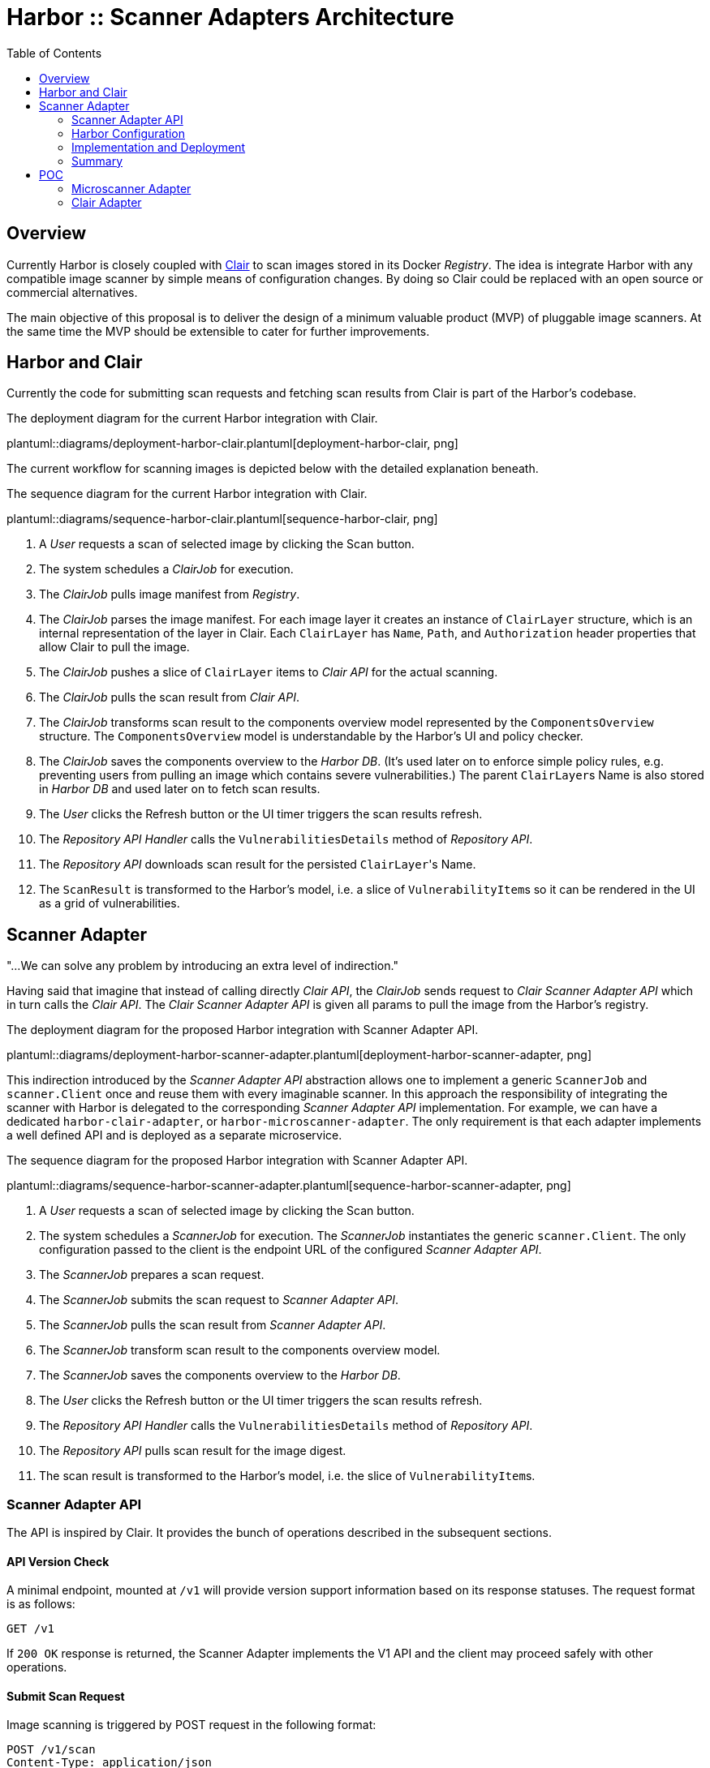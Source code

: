 = Harbor :: Scanner Adapters Architecture
:icons: font
:source-highlighter: coderay
:toc:

== Overview

Currently Harbor is closely coupled with https://github.com/coreos/clair[Clair] to scan images stored in its Docker
_Registry_. The idea is integrate Harbor with any compatible image scanner by simple means of configuration
changes. By doing so Clair could be replaced with an open source or commercial alternatives.

The main objective of this proposal is to deliver the design of a minimum valuable product (MVP) of pluggable image
scanners. At the same time the MVP should be extensible to cater for further improvements.

== Harbor and Clair

Currently the code for submitting scan requests and fetching scan results from Clair is part of the Harbor's codebase.

.The deployment diagram for the current Harbor integration with Clair.
plantuml::diagrams/deployment-harbor-clair.plantuml[deployment-harbor-clair, png]

The current workflow for scanning images is depicted below with the detailed explanation beneath.

.The sequence diagram for the current Harbor integration with Clair.
plantuml::diagrams/sequence-harbor-clair.plantuml[sequence-harbor-clair, png]

1. A _User_ requests a scan of selected image by clicking the Scan button.
2. The system schedules a _ClairJob_ for execution.
3. The _ClairJob_ pulls image manifest from _Registry_.
4. The _ClairJob_ parses the image manifest. For each image layer it creates an instance of `ClairLayer` structure,
   which is an internal representation of the layer in Clair. Each `ClairLayer` has `Name`, `Path`, and
   `Authorization` header properties that allow Clair to pull the image.
5. The _ClairJob_ pushes a slice of `ClairLayer` items to _Clair API_ for the actual scanning.
6. The _ClairJob_ pulls the scan result from _Clair API_.
7. The _ClairJob_ transforms scan result to the components overview model represented by the `ComponentsOverview`
   structure. The `ComponentsOverview` model is understandable by the Harbor's UI and policy checker.
8. The _ClairJob_ saves the components overview to the _Harbor DB_. (It's used later on to enforce simple policy rules,
   e.g. preventing users from pulling an image which contains severe vulnerabilities.) The parent ``ClairLayer``s Name is
   also stored in _Harbor DB_ and used later on to fetch scan results.
9. The _User_ clicks the Refresh button or the UI timer triggers the scan results refresh.
10. The _Repository API Handler_ calls the `VulnerabilitiesDetails` method of _Repository API_.
11. The _Repository API_ downloads scan result for the persisted ``ClairLayer``'s Name.
12. The `ScanResult` is transformed to the Harbor's model, i.e. a slice of ``VulnerabilityItem``s so it can be rendered
    in the UI as a grid of vulnerabilities.

== Scanner Adapter

"...We can solve any problem by introducing an extra level of indirection."

Having said that imagine that instead of calling directly _Clair API_, the _ClairJob_ sends request to _Clair Scanner
Adapter API_ which in turn calls the _Clair API_. The _Clair Scanner Adapter API_ is given all params to pull the image
from the Harbor's registry.

.The deployment diagram for the proposed Harbor integration with Scanner Adapter API.
plantuml::diagrams/deployment-harbor-scanner-adapter.plantuml[deployment-harbor-scanner-adapter, png]

This indirection introduced by the _Scanner Adapter API_ abstraction allows one to implement a generic `ScannerJob` and
`scanner.Client` once and reuse them with every imaginable scanner. In this approach the responsibility of integrating
the scanner with Harbor is delegated to the corresponding _Scanner Adapter API_ implementation. For example, we can
have a dedicated `harbor-clair-adapter`, or `harbor-microscanner-adapter`. The only requirement is that each adapter
implements a well defined API and is deployed as a separate microservice.

.The sequence diagram for the proposed Harbor integration with Scanner Adapter API.
plantuml::diagrams/sequence-harbor-scanner-adapter.plantuml[sequence-harbor-scanner-adapter, png]

1. A _User_ requests a scan of selected image by clicking the Scan button.
2. The system schedules a _ScannerJob_ for execution. The _ScannerJob_ instantiates the generic `scanner.Client`.
   The only configuration passed to the client is the endpoint URL of the configured _Scanner Adapter API_.
3. The _ScannerJob_ prepares a scan request.
4. The _ScannerJob_ submits the scan request to _Scanner Adapter API_.
5. The _ScannerJob_ pulls the scan result from _Scanner Adapter API_.
6. The _ScannerJob_ transform scan result to the components overview model.
7. The _ScannerJob_ saves the components overview to the _Harbor DB_.
8. The _User_ clicks the Refresh button or the UI timer triggers the scan results refresh.
9. The _Repository API Handler_ calls the `VulnerabilitiesDetails` method of _Repository API_.
10. The _Repository API_ pulls scan result for the image digest.
11. The scan result is transformed to the Harbor's model, i.e. the slice of ``VulnerabilityItem``s.

=== Scanner Adapter API

The API is inspired by Clair. It provides the bunch of operations described in the subsequent sections.

==== API Version Check

A minimal endpoint, mounted at `/v1` will provide version support information based on its response statuses. The
request format is as follows:

----
GET /v1
----

If `200 OK` response is returned, the Scanner Adapter implements the V1 API and the client may proceed safely with
other operations.

==== Submit Scan Request

Image scanning is triggered by POST request in the following format:

----
POST /v1/scan
Content-Type: application/json

{
  "registry_url":   "https://harbor-harbor-registry:5000/",
  "registry_token": "JWTTOKENGOESHERE",
  "repository":     "library/oracle/nosql",
  "tag":            "latest"

  "digest: "sha256:9cb763a2a55567ebf4c1d6a70d83d5d032892c8d5aee8ea5894ef0a3c3786e54",
}
----

If `201 Created` response is returned, the scan request was submitted successfully and the client may proceed with
getting the corresponding scan result.

----
201 Created

{
  "details_key": "sha256:9cb763a2a55567ebf4c1d6a70d83d5d032892c8d5aee8ea5894ef0a3c3786e54" <1>
}
----
<1> The details key is used to fetch scan result. It can be digest or any other identifier. For example,
Clair is using layer name as a key to fetch scan result.

The JSON request payload contains all data that allows Scanner Adapter to pull image from the Harbor's Registry.
For example, it should be able to send the following requests:

----
GET https://harbor-harbor-registry:5000/v2/library/oracle/nosql/manifests/sha256:b1165286043f2745f45ea637873d61939bff6d9a59f76539d6228abf79f87774
Authorization: Bearer JWTTOKENGOESHERE
----

----
GET https://harbor-harbor-registry:5000/v2/library/oracle/nosql/blobs/sha256:b113c8b260349e1adcfea8f2909d26e4a0a5c3bb6ef6e93e47fc22cf8d3fc7d5
Authorization: Bearer JWTTOKENGOESHERE
----

==== Get Scan Result

To get the scan result for the given image digest the following request has to be sent:

----
GET /v1/scan/<detailsKey>
----

The response will be in the following format:

----
200 OK
Content-Type: application/json

{
  "severity": 5,
  "overview": {
    "total": 2,
    "summary": [
      {"severity": 1, "count": 0},
      {"severity": 2, "count": 0},
      {"severity": 3, "count": 1},
      {"severity": 4, "count": 0},
      {"severity": 5, "count": 1}
    ]
  },
  "vulnerabilities": [
    {
      "id": "CVE-2017-18018",
      "severity": 5,
      "package": "coreutils",
      "version": "8.23-4",
      "description": "In GNU Coreutils through 8.29, chown-core.c in ..." chown and chgrp does not prevent replacement of a plain file with a symlink during use of the POSIX \"-R -L\" options, which allows local users to modify the ownership of arbitrary files by leveraging a race condition.",
      "link": "https://security-tracker.debian.org/tracker/CVE-2017-18018"
    },
    {
      "id": "CVE-2017-8283",
      "severity": 3,
      "package": "dpkg",
      "version": "1.17.27",
      "description": "dpkg-source in dpkg 1.3.0 through 1.18.23 is able to use a non-GNU patch program and does not offer a protection mechanism for blank-indented diff hunks, which allows remote attackers to conduct directory traversal attacks via a crafted Debian source package, as demonstrated by use of dpkg-source on NetBSD.",
      "link": "https://security-tracker.debian.org/tracker/CVE-2017-8283"
    }
  ]
}
----

NOTE: The returned JSON which represents scan results reuses the current Harbor's model for components overview
(`ComponentsOverview`) and vulnerability representation (`VulnerabilityItem`). This is done deliberately in V1 of the API
to minimize the impact of changes in the code (JavaScript / DB migrations) but still deliver a MVP.

=== Harbor Configuration

The Harbor's config would have a very generic structure as the only required configuration parameter is the URL of the
_Scanner Adapter API_. In other words, Harbor is not aware of any vendor specific configuration options such as access
tokens, upstream vulnerability databases and so on. Vendor specific scanner configuration should be handled by
the _Scanner Adapter API_ and the scanner itself.

.A snippet of Harbor config pertinent to the image scanning.
[source,yaml]
----
# You can switch an image scanner by changing its endpoint URL.
imageScanner:
  # Use CoreOS Clair for image scanning
  name: "Clair"
  vendor: "CoreOS"
  endpointURL: "http://harbor-clair-adapter:6000/"

  # Alternatively use Aqua Security Microscanner
  # name: "Microscanner"
  # vendor: "Aqua Security"
  # endpointURL: "http://harbor-microscanner-adapter:8080/"

# See https://martinfowler.com/articles/feature-toggles.html
featureToggles:
  # If it's turned on a new scanner adapter is enabled, if it's off we
  # fall back to the existing scanning with Clair.
  SCANNER_ADAPTER: "on" <1>
----
<1> A very simplistic approach to implement a feature flag mechanism.

=== Implementation and Deployment

The implementation of such architecture can be executed as follows:

1. Introduce a https://martinfowler.com/articles/feature-toggles.html[feature toggle], e.g. `SCANNER_ADAPTER=[on|off]`,
   to enabled/disable scanner adapters functionality. This will allow us to experiment and deliver the code incrementally.
2. Implement a generic `scanner.Client` to communicate with the _Scanner Adapter API_:
+
[source,go]
----
package scanner

// ScanRequest represents a structure that is sent to Scanner Adapter API
// with all the details required to fetch image meta-data and layers.
type ScanRequest struct {
	RegistryURL   string `json:"registry_url"`
	RegistryToken string `json:"registry_token"`
	Repository    string `json:"repository"`
	Tag           string `json:"tag"`
	Digest        string `json:"digest"`
}

type ScanResponse struct {
	DetailsKey string `json:"details_key"`
}

// ScanResponse represents the outcome of the image scan.
type ScanResult struct {
	Severity Severity `json:"severity"`
	Overview *ComponentsOverview `json:"overview"`
	Vulnerabilities []*VulnerabilityItem `json:"vulnerabilities"`
}

// Severity represents the severity of a image/component in terms of vulnerability.
type Severity int64

type ComponentsOverview struct {
	Total   int `json:"total"`
	Summary []ComponentsOverviewEntry `json:"summary"`
}

type ComponentsOverviewEntry struct {
	Sev int `json:"severity"`
	Count int `json:"count"`
}

type VulnerabilityItem struct {
	ID          string   `json:"id"`
	Severity    string   `json:"severity"`
	Pkg         string   `json:"package"`
	Version     string   `json:"version"`
	Description string   `json:"description"`
	Link        string   `json:"link"`
	Fixed       string   `json:"fixedVersion,omitempty"`
}

type ImageScanner interface {
	Scan(req ScanRequest) (*ScanResponse, error)
	GetResult(detailsKey string) (*ScanResult, error)
}
----
3. Implement `ScannerJob` by porting the logic from `ClairJob` and using a fresh `scanner.Client` instead of existing
   `clair.Client`.
4. Modify the code that actually schedules `ClairJob`. The code should read the `SCANNER_ADAPTER` feature flag.
   If it's `off` it should fallback to submitting a `ClairJob`. If it's `on` it should run the `ScannerJob`.
5. Similarly modify the _Repository API_ HTTP handler for fetching scan details, i.e. if the `SCANNER_ADAPTER` feature flag is `on`, use
   `scanner.Client` instead of `clair.Client`.
6. Implement `clair-harbor-adapter` as a reference implementation. Host it in a dedicated repository,
   e.g. https://github.com/goharbor/harbor-clair-adapter.

=== Summary

==== Advantages

1. Quite simple to implement incrementally and deploy behind a feature toggle.
2. Preserve existing data model. No changes to the database models.
3. Scalable in terms of Harbor's code base and community contributions. Not a monolith.
   (Harbor does have to know about Scanner X or Scanner Y. Instead Scanner X and Scanner Y knows about Harbor.)
4. DRY Write `scanner.Client` once and reuse it everywhere.

==== Disadvantages

1. Additional abstraction layer and additional hop in troubleshooting problems or debugging code.
2. Maintain the scanner adapter's API.
3. Evaluate upfront whether the API is flexible enough to cater for all use cases.

== POC

https://github.com/danielpacak/harbor/tree/scanner_adapters_poc

=== Microscanner Adapter

https://github.com/danielpacak/harbor-microscanner-adapter

.The deployment diagram for the proposed Harbor integration with Microscanner.
plantuml::diagrams/deployment-harbor-microscanner.plantuml[deployment-harbor-microscanner, png]

=== Clair Adapter

https://github.com/danielpacak/harbor-clair-adapter
